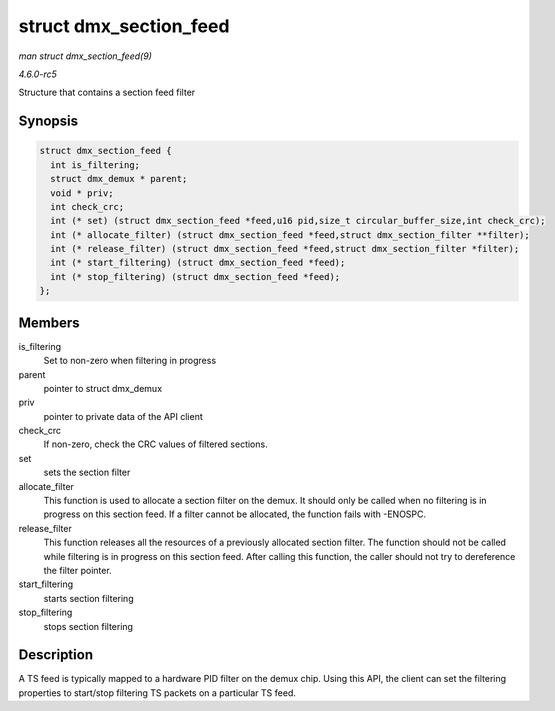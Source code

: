 .. -*- coding: utf-8; mode: rst -*-

.. _API-struct-dmx-section-feed:

=======================
struct dmx_section_feed
=======================

*man struct dmx_section_feed(9)*

*4.6.0-rc5*

Structure that contains a section feed filter


Synopsis
========

.. code-block:: c

    struct dmx_section_feed {
      int is_filtering;
      struct dmx_demux * parent;
      void * priv;
      int check_crc;
      int (* set) (struct dmx_section_feed *feed,u16 pid,size_t circular_buffer_size,int check_crc);
      int (* allocate_filter) (struct dmx_section_feed *feed,struct dmx_section_filter **filter);
      int (* release_filter) (struct dmx_section_feed *feed,struct dmx_section_filter *filter);
      int (* start_filtering) (struct dmx_section_feed *feed);
      int (* stop_filtering) (struct dmx_section_feed *feed);
    };


Members
=======

is_filtering
    Set to non-zero when filtering in progress

parent
    pointer to struct dmx_demux

priv
    pointer to private data of the API client

check_crc
    If non-zero, check the CRC values of filtered sections.

set
    sets the section filter

allocate_filter
    This function is used to allocate a section filter on the demux. It
    should only be called when no filtering is in progress on this
    section feed. If a filter cannot be allocated, the function fails
    with -ENOSPC.

release_filter
    This function releases all the resources of a previously allocated
    section filter. The function should not be called while filtering is
    in progress on this section feed. After calling this function, the
    caller should not try to dereference the filter pointer.

start_filtering
    starts section filtering

stop_filtering
    stops section filtering


Description
===========

A TS feed is typically mapped to a hardware PID filter on the demux
chip. Using this API, the client can set the filtering properties to
start/stop filtering TS packets on a particular TS feed.


.. ------------------------------------------------------------------------------
.. This file was automatically converted from DocBook-XML with the dbxml
.. library (https://github.com/return42/sphkerneldoc). The origin XML comes
.. from the linux kernel, refer to:
..
.. * https://github.com/torvalds/linux/tree/master/Documentation/DocBook
.. ------------------------------------------------------------------------------
